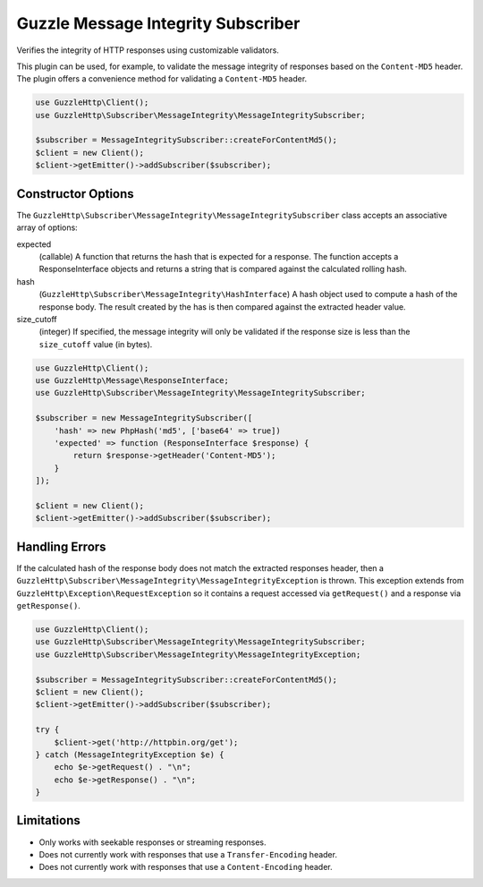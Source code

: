 ===================================
Guzzle Message Integrity Subscriber
===================================

Verifies the integrity of HTTP responses using customizable validators.

This plugin can be used, for example, to validate the message integrity of
responses based on the ``Content-MD5`` header. The plugin offers a convenience
method for validating a ``Content-MD5`` header.

.. code-block:: php

    use GuzzleHttp\Client();
    use GuzzleHttp\Subscriber\MessageIntegrity\MessageIntegritySubscriber;

    $subscriber = MessageIntegritySubscriber::createForContentMd5();
    $client = new Client();
    $client->getEmitter()->addSubscriber($subscriber);

Constructor Options
-------------------

The ``GuzzleHttp\Subscriber\MessageIntegrity\MessageIntegritySubscriber`` class
accepts an associative array of options:

expected
    (callable) A function that returns the hash that is expected for a
    response. The function accepts a ResponseInterface objects and returns a
    string that is compared against the calculated rolling hash.

hash
    (``GuzzleHttp\Subscriber\MessageIntegrity\HashInterface``) A hash object
    used to compute a hash of the response body. The result created by the
    has is then compared against the extracted header value.

size_cutoff
    (integer) If specified, the message integrity will only be validated if the
    response size is less than the ``size_cutoff`` value (in bytes).

.. code-block:: php

    use GuzzleHttp\Client();
    use GuzzleHttp\Message\ResponseInterface;
    use GuzzleHttp\Subscriber\MessageIntegrity\MessageIntegritySubscriber;

    $subscriber = new MessageIntegritySubscriber([
        'hash' => new PhpHash('md5', ['base64' => true])
        'expected' => function (ResponseInterface $response) {
            return $response->getHeader('Content-MD5');
        }
    ]);

    $client = new Client();
    $client->getEmitter()->addSubscriber($subscriber);

Handling Errors
---------------

If the calculated hash of the response body does not match the extracted
responses header, then a ``GuzzleHttp\Subscriber\MessageIntegrity\MessageIntegrityException``
is thrown. This exception extends from ``GuzzleHttp\Exception\RequestException``
so it contains a request accessed via ``getRequest()`` and a response via
``getResponse()``.

.. code-block:: php

    use GuzzleHttp\Client();
    use GuzzleHttp\Subscriber\MessageIntegrity\MessageIntegritySubscriber;
    use GuzzleHttp\Subscriber\MessageIntegrity\MessageIntegrityException;

    $subscriber = MessageIntegritySubscriber::createForContentMd5();
    $client = new Client();
    $client->getEmitter()->addSubscriber($subscriber);

    try {
        $client->get('http://httpbin.org/get');
    } catch (MessageIntegrityException $e) {
        echo $e->getRequest() . "\n";
        echo $e->getResponse() . "\n";
    }

Limitations
-----------

- Only works with seekable responses or streaming responses.
- Does not currently work with responses that use a ``Transfer-Encoding``
  header.
- Does not currently work with responses that use a ``Content-Encoding`` header.
